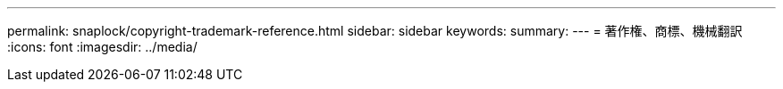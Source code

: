 ---
permalink: snaplock/copyright-trademark-reference.html 
sidebar: sidebar 
keywords:  
summary:  
---
= 著作権、商標、機械翻訳
:icons: font
:imagesdir: ../media/


